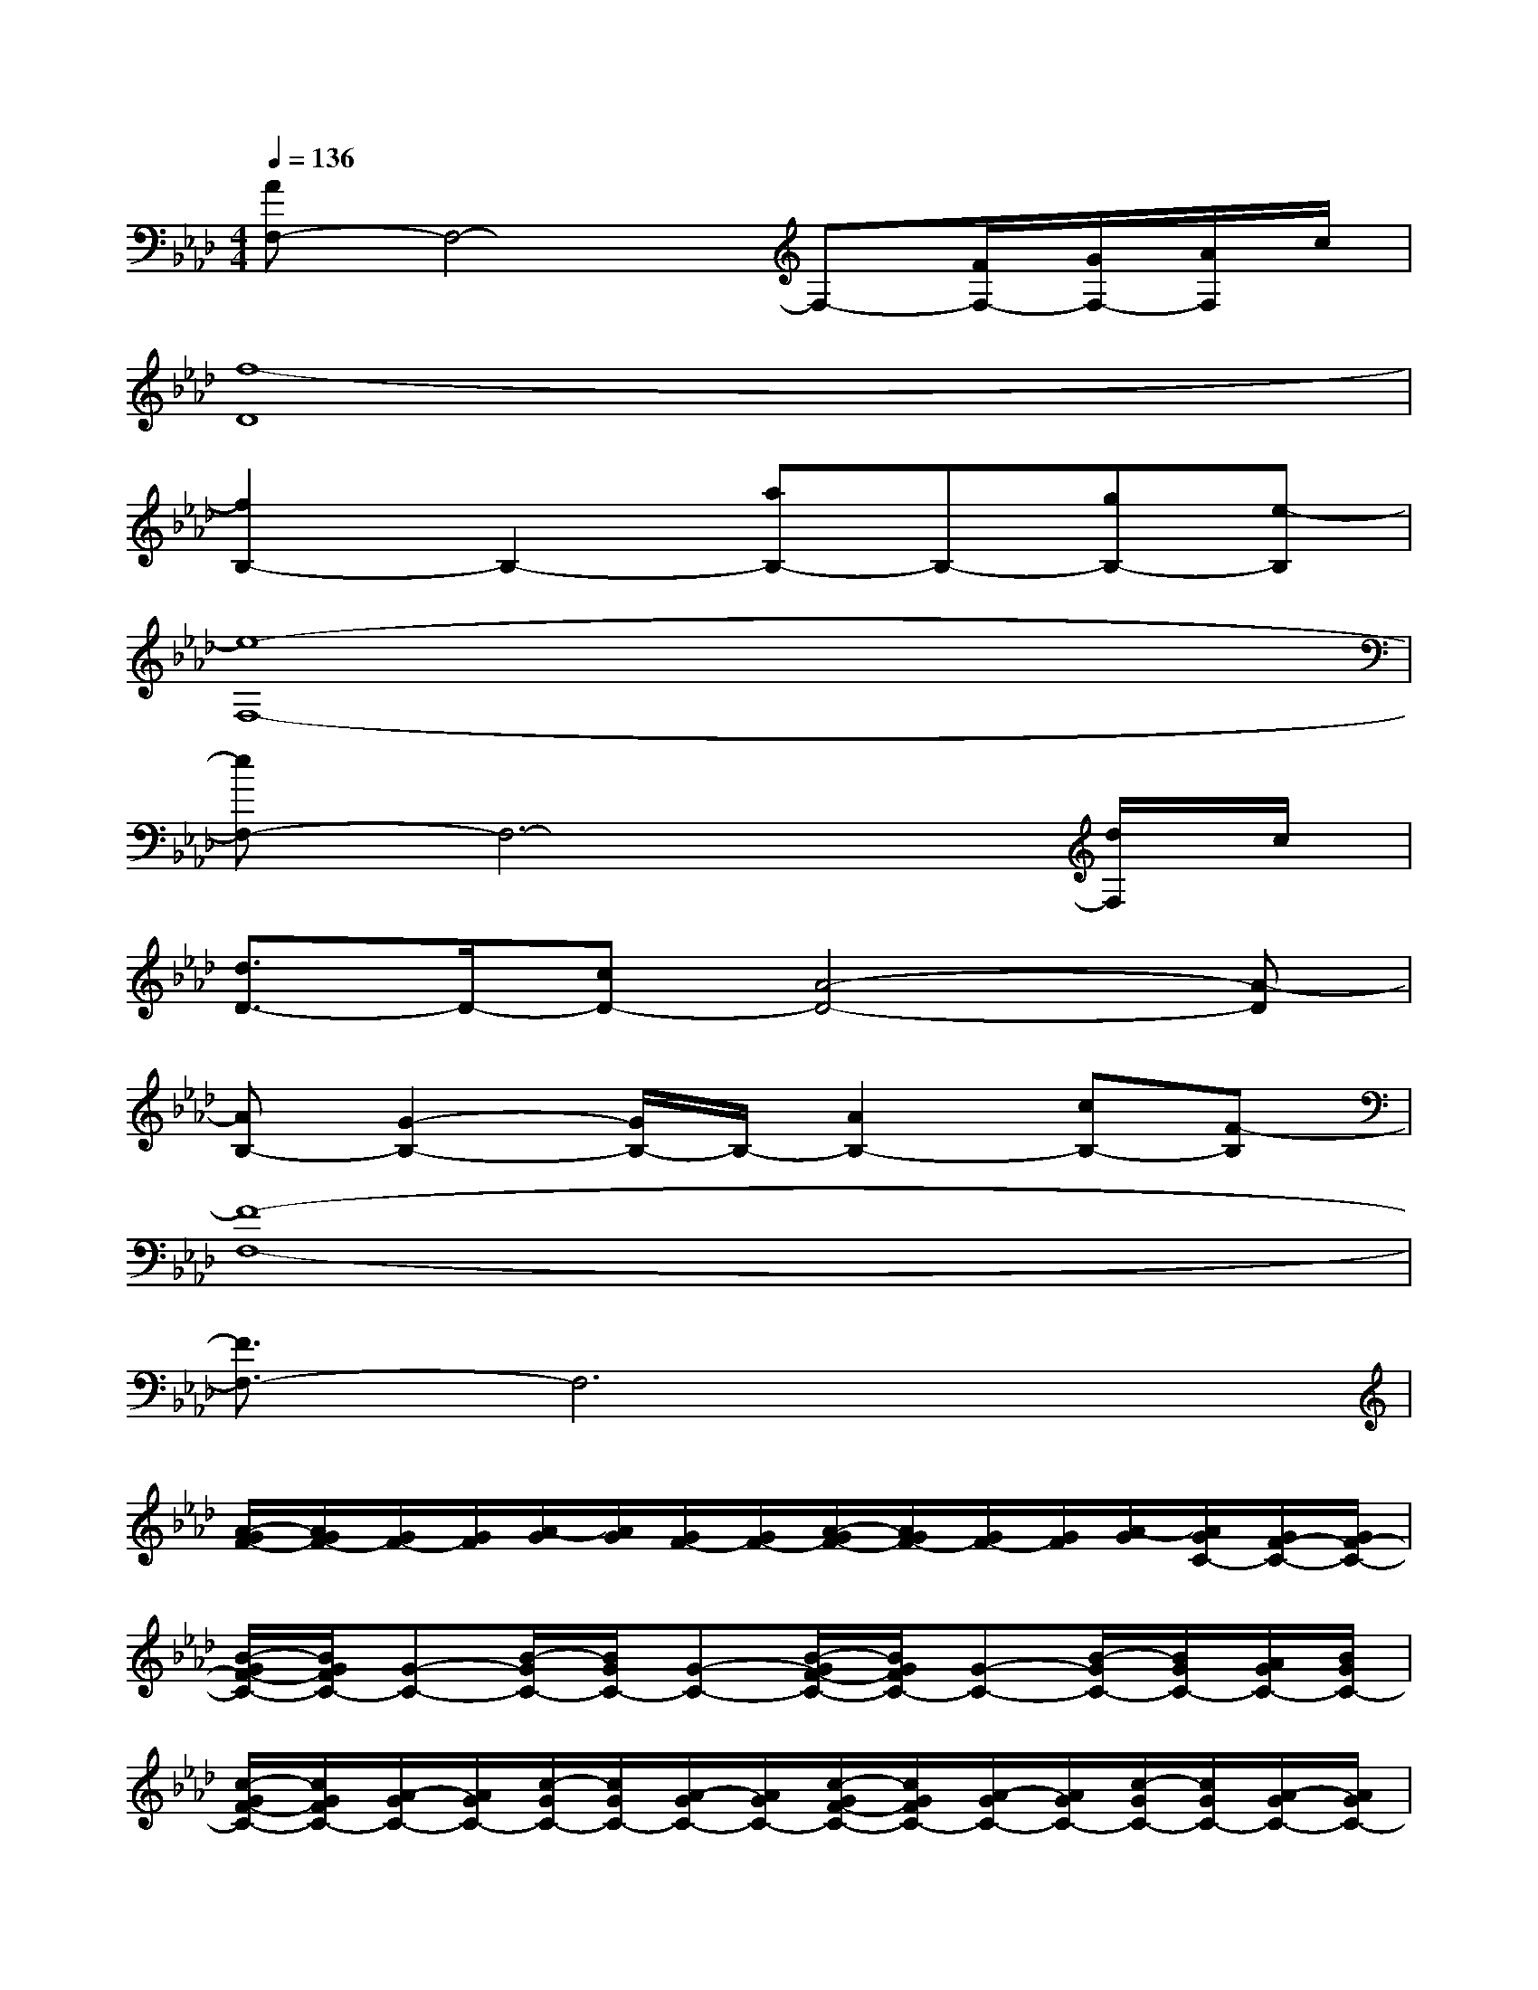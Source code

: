 X:1
T:
M:4/4
L:1/8
Q:1/4=136
K:Ab%4flats
V:1
[AF,-]F,4-F,-[F/2F,/2-][G/2F,/2-][A/2F,/2]c/2|
[f8-D8]|
[f2B,2-]B,2-[aB,-]B,-[gB,-][e-B,]|
[e8-F,8-]|
[eF,-]F,6-[d/2F,/2]c/2|
[d3/2D3/2-]D/2-[cD-][A4-D4-][A-D]|
[AB,-][G2-B,2-][G/2B,/2-]B,/2-[A2B,2-][cB,-][F-B,]|
[F8-F,8-]|
[F3/2F,3/2-]F,6x/2|
[A/2-G/2F/2-][A/2G/2F/2-][G/2F/2-][G/2F/2][A/2-G/2][A/2G/2][G/2F/2-][G/2F/2-][A/2-G/2F/2-][A/2G/2F/2-][G/2F/2-][G/2F/2][A/2-G/2][A/2G/2C/2-][G/2F/2-C/2-][G/2F/2-C/2-]|
[B/2-G/2F/2-C/2-][B/2G/2F/2C/2-][G-C-][B/2-G/2C/2-][B/2G/2C/2-][G-C-][B/2-G/2F/2-C/2-][B/2G/2F/2C/2-][G-C-][B/2-G/2C/2-][B/2G/2C/2-][A/2G/2C/2-][B/2G/2C/2-]|
[c/2-G/2F/2-C/2-][c/2G/2F/2C/2-][A/2-G/2C/2-][A/2G/2C/2-][c/2-G/2C/2-][c/2G/2C/2-][A/2-G/2C/2-][A/2G/2C/2-][c/2-G/2F/2-C/2-][c/2G/2F/2C/2-][A/2-G/2C/2-][A/2G/2C/2-][c/2-G/2C/2-][c/2G/2C/2-][A/2-G/2C/2-][A/2G/2C/2-]|
[B/2-G/2F/2-C/2-][B/2G/2F/2C/2-][G-C-][B/2-G/2C/2-][B/2G/2C/2-][G-C-][B/2-G/2F/2-C/2-][B/2G/2F/2C/2-][G-C-][B/2-G/2C/2-][B/2G/2C/2-][G-C-]|
[A/2-G/2F/2-C/2][A/2G/2F/2-][G/2F/2-][G/2F/2][A/2-G/2][A/2G/2][G/2F/2-][G/2F/2-][A/2-G/2F/2-][A/2G/2F/2-][G/2F/2-][G/2F/2][A/2-G/2][A/2G/2]G/2-[A/2G/2]|
[B/2-G/2F/2-][B/2G/2F/2]G[B/2-G/2F/2-][B/2-G/2F/2][B/2G/2-]G/2-[B/2-G/2F/2-][B/2G/2F/2]G-[B/2-G/2F/2-][B/2G/2F/2][A/2G/2][B/2G/2]|
[c/2-G/2F/2-][c/2G/2F/2][A/2-G/2F/2-][A/2G/2F/2][c/2-G/2F/2-][c/2G/2F/2][A/2-G/2F/2-][A/2G/2F/2][c/2-G/2F/2-][c/2G/2F/2][A/2-G/2F/2-][A/2G/2F/2][c/2-G/2F/2-][c/2G/2F/2][B/2G/2F/2-][c/2G/2F/2]